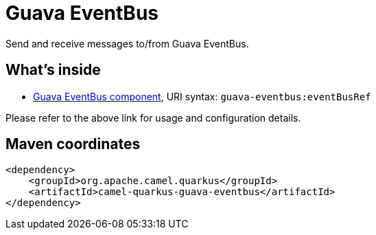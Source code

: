 // Do not edit directly!
// This file was generated by camel-quarkus-maven-plugin:update-extension-doc-page
[id="extensions-guava-eventbus"]
= Guava EventBus
:linkattrs:
:cq-artifact-id: camel-quarkus-guava-eventbus
:cq-native-supported: false
:cq-status: Preview
:cq-status-deprecation: Preview
:cq-description: Send and receive messages to/from Guava EventBus.
:cq-deprecated: false
:cq-jvm-since: 1.1.0
:cq-native-since: n/a

ifeval::[{doc-show-badges} == true]
[.badges]
[.badge-key]##JVM since##[.badge-supported]##1.1.0## [.badge-key]##Native##[.badge-unsupported]##unsupported##
endif::[]

Send and receive messages to/from Guava EventBus.

[id="extensions-guava-eventbus-whats-inside"]
== What's inside

* xref:{cq-camel-components}::guava-eventbus-component.adoc[Guava EventBus component], URI syntax: `guava-eventbus:eventBusRef`

Please refer to the above link for usage and configuration details.

[id="extensions-guava-eventbus-maven-coordinates"]
== Maven coordinates

[source,xml]
----
<dependency>
    <groupId>org.apache.camel.quarkus</groupId>
    <artifactId>camel-quarkus-guava-eventbus</artifactId>
</dependency>
----
ifeval::[{doc-show-user-guide-link} == true]
Check the xref:user-guide/index.adoc[User guide] for more information about writing Camel Quarkus applications.
endif::[]
